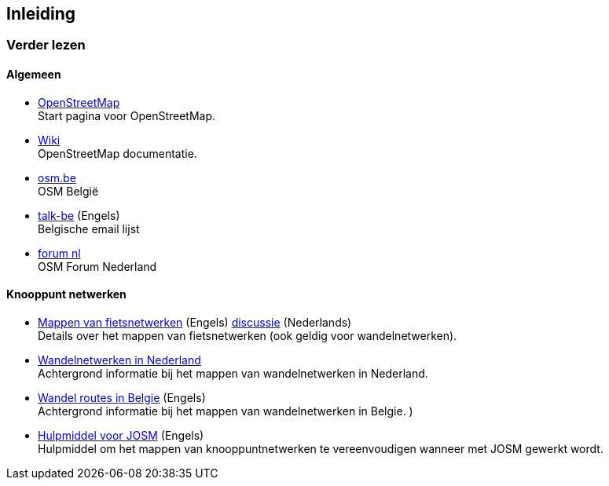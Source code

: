 == Inleiding


=== Verder lezen

==== Algemeen

* https://openstreetmap.org[OpenStreetMap] +
Start pagina voor OpenStreetMap.

* https://wiki.openstreetmap.org/wiki/NL:Hoofdpagina[Wiki] +
OpenStreetMap documentatie.

* https://www.osm.be/[osm.be] +
OSM België


* https://lists.openstreetmap.org/mailman/listinfo/talk-be[talk-be] (Engels) +
Belgische email lijst

* https://forum.openstreetmap.org/viewforum.php?id=12[forum nl] +
OSM Forum Nederland


==== Knooppunt netwerken

* https://wiki.openstreetmap.org/wiki/Cycle_Node_Network_Tagging[Mappen van fietsnetwerken] (Engels)
https://wiki.openstreetmap.org/wiki/Talk:Cycle_Node_Network_Tagging[discussie]
(Nederlands) +
Details over het mappen van fietsnetwerken (ook geldig voor wandelnetwerken).

* https://wiki.openstreetmap.org/wiki/WikiProject_Nederland_Wandelroutes#Tagging[Wandelnetwerken in Nederland] +
Achtergrond informatie bij het mappen van wandelnetwerken in Nederland.

* https://wiki.openstreetmap.org/wiki/WikiProject_Belgium/Conventions/Walking_Routes[Wandel routes in Belgie] (Engels) +
Achtergrond informatie bij het mappen van wandelnetwerken in Belgie.
                  )
* https://wiki.openstreetmap.org/wiki/User:Polyglot/Some_ways_to_simplify_editing_cycle_node_routes_with_JOSM[Hulpmiddel voor JOSM] (Engels) +
Hulpmiddel om het mappen van knooppuntnetwerken te vereenvoudigen wanneer met JOSM gewerkt wordt.
